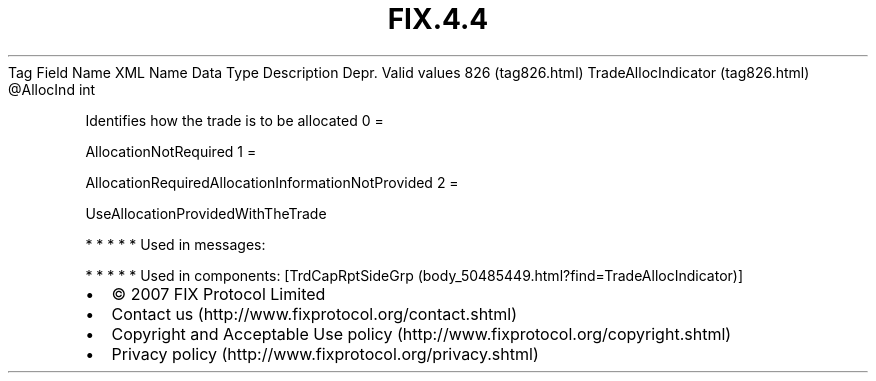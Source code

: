.TH FIX.4.4 "" "" "Tag #826"
Tag
Field Name
XML Name
Data Type
Description
Depr.
Valid values
826 (tag826.html)
TradeAllocIndicator (tag826.html)
\@AllocInd
int
.PP
Identifies how the trade is to be allocated
0
=
.PP
AllocationNotRequired
1
=
.PP
AllocationRequiredAllocationInformationNotProvided
2
=
.PP
UseAllocationProvidedWithTheTrade
.PP
   *   *   *   *   *
Used in messages:
.PP
   *   *   *   *   *
Used in components:
[TrdCapRptSideGrp (body_50485449.html?find=TradeAllocIndicator)]

.PD 0
.P
.PD

.PP
.PP
.IP \[bu] 2
© 2007 FIX Protocol Limited
.IP \[bu] 2
Contact us (http://www.fixprotocol.org/contact.shtml)
.IP \[bu] 2
Copyright and Acceptable Use policy (http://www.fixprotocol.org/copyright.shtml)
.IP \[bu] 2
Privacy policy (http://www.fixprotocol.org/privacy.shtml)
